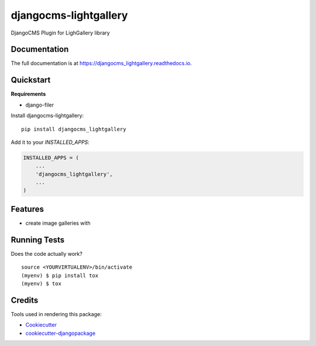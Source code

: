 =============================
djangocms-lightgallery
=============================

.. image:: https://badge.fury.io/py/djangocms_lightgallery.svg
    :target: https://badge.fury.io/py/djangocms_lightgallery

.. image:: https://travis-ci.org/oesah/djangocms_lightgallery.svg?branch=master
    :target: https://travis-ci.org/oesah/djangocms_lightgallery

.. image:: https://codecov.io/gh/oesah/djangocms_lightgallery/branch/master/graph/badge.svg
    :target: https://codecov.io/gh/oesah/djangocms_lightgallery

DjangoCMS Plugin for LighGallery library

Documentation
-------------

The full documentation is at https://djangocms_lightgallery.readthedocs.io.

Quickstart
----------

**Requirements**

* django-filer

Install djangocms-lightgallery::

    pip install djangocms_lightgallery

Add it to your `INSTALLED_APPS`:

.. code-block:: python

    INSTALLED_APPS = (
        ...
        'djangocms_lightgallery',
        ...
    )


Features
--------

* create image galleries with 

Running Tests
-------------

Does the code actually work?

::

    source <YOURVIRTUALENV>/bin/activate
    (myenv) $ pip install tox
    (myenv) $ tox

Credits
-------

Tools used in rendering this package:

*  Cookiecutter_
*  `cookiecutter-djangopackage`_

.. _Cookiecutter: https://github.com/audreyr/cookiecutter
.. _`cookiecutter-djangopackage`: https://github.com/pydanny/cookiecutter-djangopackage
